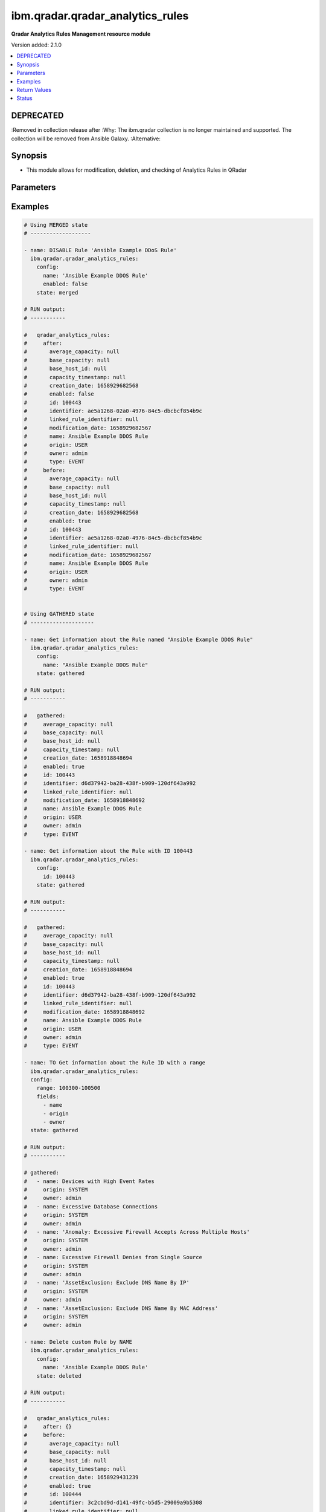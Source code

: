 .. _ibm.qradar.qradar_analytics_rules_module:


*********************************
ibm.qradar.qradar_analytics_rules
*********************************

**Qradar Analytics Rules Management resource module**


Version added: 2.1.0

.. contents::
   :local:
   :depth: 1

DEPRECATED
----------
:Removed in collection release after
:Why: The ibm.qradar collection is no longer maintained and supported. The collection will be removed from Ansible Galaxy.
:Alternative:



Synopsis
--------
- This module allows for modification, deletion, and checking of Analytics Rules in QRadar




Parameters
----------

.. raw:: html

    <table  border=0 cellpadding=0 class="documentation-table">
        <tr>
            <th colspan="2">Parameter</th>
            <th>Choices/<font color="blue">Defaults</font></th>
            <th width="100%">Comments</th>
        </tr>
            <tr>
                <td colspan="2">
                    <div class="ansibleOptionAnchor" id="parameter-"></div>
                    <b>config</b>
                    <a class="ansibleOptionLink" href="#parameter-" title="Permalink to this option"></a>
                    <div style="font-size: small">
                        <span style="color: purple">dictionary</span>
                    </div>
                </td>
                <td>
                </td>
                <td>
                        <div>A dictionary of Qradar Analytics Rules options</div>
                </td>
            </tr>
                                <tr>
                    <td class="elbow-placeholder"></td>
                <td colspan="1">
                    <div class="ansibleOptionAnchor" id="parameter-"></div>
                    <b>enabled</b>
                    <a class="ansibleOptionLink" href="#parameter-" title="Permalink to this option"></a>
                    <div style="font-size: small">
                        <span style="color: purple">boolean</span>
                    </div>
                </td>
                <td>
                        <ul style="margin: 0; padding: 0"><b>Choices:</b>
                                    <li>no</li>
                                    <li>yes</li>
                        </ul>
                </td>
                <td>
                        <div>Check if the rule is enabled</div>
                </td>
            </tr>
            <tr>
                    <td class="elbow-placeholder"></td>
                <td colspan="1">
                    <div class="ansibleOptionAnchor" id="parameter-"></div>
                    <b>fields</b>
                    <a class="ansibleOptionLink" href="#parameter-" title="Permalink to this option"></a>
                    <div style="font-size: small">
                        <span style="color: purple">list</span>
                         / <span style="color: purple">elements=string</span>
                    </div>
                </td>
                <td>
                        <ul style="margin: 0; padding: 0"><b>Choices:</b>
                                    <li>average_capacity</li>
                                    <li>base_capacity</li>
                                    <li>base_host_id</li>
                                    <li>capacity_timestamp</li>
                                    <li>creation_date</li>
                                    <li>enabled</li>
                                    <li>id</li>
                                    <li>identifier</li>
                                    <li>linked_rule_identifier</li>
                                    <li>modification_date</li>
                                    <li>name</li>
                                    <li>origin</li>
                                    <li>owner</li>
                                    <li>type</li>
                        </ul>
                </td>
                <td>
                        <div>List of params filtered from the Rule config</div>
                        <div>NOTE, this param is valid only via state GATHERED.</div>
                </td>
            </tr>
            <tr>
                    <td class="elbow-placeholder"></td>
                <td colspan="1">
                    <div class="ansibleOptionAnchor" id="parameter-"></div>
                    <b>id</b>
                    <a class="ansibleOptionLink" href="#parameter-" title="Permalink to this option"></a>
                    <div style="font-size: small">
                        <span style="color: purple">integer</span>
                    </div>
                </td>
                <td>
                </td>
                <td>
                        <div>The sequence ID of the rule.</div>
                </td>
            </tr>
            <tr>
                    <td class="elbow-placeholder"></td>
                <td colspan="1">
                    <div class="ansibleOptionAnchor" id="parameter-"></div>
                    <b>name</b>
                    <a class="ansibleOptionLink" href="#parameter-" title="Permalink to this option"></a>
                    <div style="font-size: small">
                        <span style="color: purple">string</span>
                    </div>
                </td>
                <td>
                </td>
                <td>
                        <div>The name of the rule.</div>
                </td>
            </tr>
            <tr>
                    <td class="elbow-placeholder"></td>
                <td colspan="1">
                    <div class="ansibleOptionAnchor" id="parameter-"></div>
                    <b>owner</b>
                    <a class="ansibleOptionLink" href="#parameter-" title="Permalink to this option"></a>
                    <div style="font-size: small">
                        <span style="color: purple">string</span>
                    </div>
                </td>
                <td>
                </td>
                <td>
                        <div>Manage ownership of a QRadar Rule</div>
                </td>
            </tr>
            <tr>
                    <td class="elbow-placeholder"></td>
                <td colspan="1">
                    <div class="ansibleOptionAnchor" id="parameter-"></div>
                    <b>range</b>
                    <a class="ansibleOptionLink" href="#parameter-" title="Permalink to this option"></a>
                    <div style="font-size: small">
                        <span style="color: purple">string</span>
                    </div>
                </td>
                <td>
                </td>
                <td>
                        <div>Parameter to restrict the number of elements that are returned in the list to a specified range.</div>
                        <div>NOTE, this param is valid only via state GATHERED.</div>
                </td>
            </tr>

            <tr>
                <td colspan="2">
                    <div class="ansibleOptionAnchor" id="parameter-"></div>
                    <b>state</b>
                    <a class="ansibleOptionLink" href="#parameter-" title="Permalink to this option"></a>
                    <div style="font-size: small">
                        <span style="color: purple">string</span>
                    </div>
                </td>
                <td>
                        <ul style="margin: 0; padding: 0"><b>Choices:</b>
                                    <li>merged</li>
                                    <li>gathered</li>
                                    <li>deleted</li>
                        </ul>
                </td>
                <td>
                        <div>The state the configuration should be left in</div>
                        <div>The state <em>gathered</em> will get the module API configuration from the device and transform it into structured data in the format as per the module argspec and the value is returned in the <em>gathered</em> key within the result.</div>
                </td>
            </tr>
    </table>
    <br/>




Examples
--------

.. code-block:: yaml

    # Using MERGED state
    # -------------------

    - name: DISABLE Rule 'Ansible Example DDoS Rule'
      ibm.qradar.qradar_analytics_rules:
        config:
          name: 'Ansible Example DDOS Rule'
          enabled: false
        state: merged

    # RUN output:
    # -----------

    #   qradar_analytics_rules:
    #     after:
    #       average_capacity: null
    #       base_capacity: null
    #       base_host_id: null
    #       capacity_timestamp: null
    #       creation_date: 1658929682568
    #       enabled: false
    #       id: 100443
    #       identifier: ae5a1268-02a0-4976-84c5-dbcbcf854b9c
    #       linked_rule_identifier: null
    #       modification_date: 1658929682567
    #       name: Ansible Example DDOS Rule
    #       origin: USER
    #       owner: admin
    #       type: EVENT
    #     before:
    #       average_capacity: null
    #       base_capacity: null
    #       base_host_id: null
    #       capacity_timestamp: null
    #       creation_date: 1658929682568
    #       enabled: true
    #       id: 100443
    #       identifier: ae5a1268-02a0-4976-84c5-dbcbcf854b9c
    #       linked_rule_identifier: null
    #       modification_date: 1658929682567
    #       name: Ansible Example DDOS Rule
    #       origin: USER
    #       owner: admin
    #       type: EVENT


    # Using GATHERED state
    # --------------------

    - name: Get information about the Rule named "Ansible Example DDOS Rule"
      ibm.qradar.qradar_analytics_rules:
        config:
          name: "Ansible Example DDOS Rule"
        state: gathered

    # RUN output:
    # -----------

    #   gathered:
    #     average_capacity: null
    #     base_capacity: null
    #     base_host_id: null
    #     capacity_timestamp: null
    #     creation_date: 1658918848694
    #     enabled: true
    #     id: 100443
    #     identifier: d6d37942-ba28-438f-b909-120df643a992
    #     linked_rule_identifier: null
    #     modification_date: 1658918848692
    #     name: Ansible Example DDOS Rule
    #     origin: USER
    #     owner: admin
    #     type: EVENT

    - name: Get information about the Rule with ID 100443
      ibm.qradar.qradar_analytics_rules:
        config:
          id: 100443
        state: gathered

    # RUN output:
    # -----------

    #   gathered:
    #     average_capacity: null
    #     base_capacity: null
    #     base_host_id: null
    #     capacity_timestamp: null
    #     creation_date: 1658918848694
    #     enabled: true
    #     id: 100443
    #     identifier: d6d37942-ba28-438f-b909-120df643a992
    #     linked_rule_identifier: null
    #     modification_date: 1658918848692
    #     name: Ansible Example DDOS Rule
    #     origin: USER
    #     owner: admin
    #     type: EVENT

    - name: TO Get information about the Rule ID with a range
      ibm.qradar.qradar_analytics_rules:
      config:
        range: 100300-100500
        fields:
          - name
          - origin
          - owner
      state: gathered

    # RUN output:
    # -----------

    # gathered:
    #   - name: Devices with High Event Rates
    #     origin: SYSTEM
    #     owner: admin
    #   - name: Excessive Database Connections
    #     origin: SYSTEM
    #     owner: admin
    #   - name: 'Anomaly: Excessive Firewall Accepts Across Multiple Hosts'
    #     origin: SYSTEM
    #     owner: admin
    #   - name: Excessive Firewall Denies from Single Source
    #     origin: SYSTEM
    #     owner: admin
    #   - name: 'AssetExclusion: Exclude DNS Name By IP'
    #     origin: SYSTEM
    #     owner: admin
    #   - name: 'AssetExclusion: Exclude DNS Name By MAC Address'
    #     origin: SYSTEM
    #     owner: admin

    - name: Delete custom Rule by NAME
      ibm.qradar.qradar_analytics_rules:
        config:
          name: 'Ansible Example DDOS Rule'
        state: deleted

    # RUN output:
    # -----------

    #   qradar_analytics_rules:
    #     after: {}
    #     before:
    #       average_capacity: null
    #       base_capacity: null
    #       base_host_id: null
    #       capacity_timestamp: null
    #       creation_date: 1658929431239
    #       enabled: true
    #       id: 100444
    #       identifier: 3c2cbd9d-d141-49fc-b5d5-29009a9b5308
    #       linked_rule_identifier: null
    #       modification_date: 1658929431238
    #       name: Ansible Example DDOS Rule
    #       origin: USER
    #       owner: admin
    #       type: EVENT

    # Using DELETED state
    # -------------------

    - name: Delete custom Rule by ID
      ibm.qradar.qradar_analytics_rules:
        config:
          id: 100443
        state: deleted

    # RUN output:
    # -----------

    #   qradar_analytics_rules:
    #     after: {}
    #     before:
    #       average_capacity: null
    #       base_capacity: null
    #       base_host_id: null
    #       capacity_timestamp: null
    #       creation_date: 1658929431239
    #       enabled: true
    #       id: 100443
    #       identifier: 3c2cbd9d-d141-49fc-b5d5-29009a9b5308
    #       linked_rule_identifier: null
    #       modification_date: 1658929431238
    #       name: Ansible Example DDOS Rule
    #       origin: USER
    #       owner: admin
    #       type: EVENT



Return Values
-------------
Common return values are documented `here <https://docs.ansible.com/ansible/latest/reference_appendices/common_return_values.html#common-return-values>`_, the following are the fields unique to this module:

.. raw:: html

    <table border=0 cellpadding=0 class="documentation-table">
        <tr>
            <th colspan="1">Key</th>
            <th>Returned</th>
            <th width="100%">Description</th>
        </tr>
            <tr>
                <td colspan="1">
                    <div class="ansibleOptionAnchor" id="return-"></div>
                    <b>after</b>
                    <a class="ansibleOptionLink" href="#return-" title="Permalink to this return value"></a>
                    <div style="font-size: small">
                      <span style="color: purple">dictionary</span>
                    </div>
                </td>
                <td>when changed</td>
                <td>
                            <div>The configuration as structured data after module completion.</div>
                    <br/>
                        <div style="font-size: smaller"><b>Sample:</b></div>
                        <div style="font-size: smaller; color: blue; word-wrap: break-word; word-break: break-all;">The configuration returned will always be in the same format of the parameters above.</div>
                </td>
            </tr>
            <tr>
                <td colspan="1">
                    <div class="ansibleOptionAnchor" id="return-"></div>
                    <b>before</b>
                    <a class="ansibleOptionLink" href="#return-" title="Permalink to this return value"></a>
                    <div style="font-size: small">
                      <span style="color: purple">dictionary</span>
                    </div>
                </td>
                <td>always</td>
                <td>
                            <div>The configuration as structured data prior to module invocation.</div>
                    <br/>
                        <div style="font-size: smaller"><b>Sample:</b></div>
                        <div style="font-size: smaller; color: blue; word-wrap: break-word; word-break: break-all;">The configuration returned will always be in the same format of the parameters above.</div>
                </td>
            </tr>
    </table>
    <br/><br/>


Status
------


- This module will be removed in version 4.0.0. *[deprecated]*
- For more information see `DEPRECATED`_.


Authors
~~~~~~~

- Ansible Security Automation Team (@justjais) <https://github.com/ansible-security>
